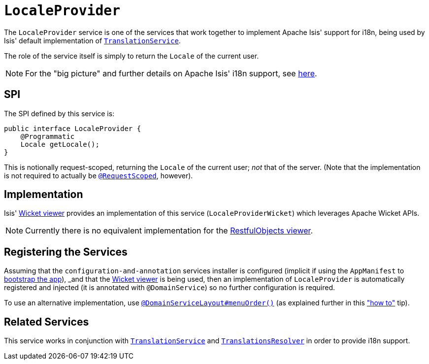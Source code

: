 [[_rgsvc_spi_LocaleProvider]]
= `LocaleProvider`
:Notice: Licensed to the Apache Software Foundation (ASF) under one or more contributor license agreements. See the NOTICE file distributed with this work for additional information regarding copyright ownership. The ASF licenses this file to you under the Apache License, Version 2.0 (the "License"); you may not use this file except in compliance with the License. You may obtain a copy of the License at. http://www.apache.org/licenses/LICENSE-2.0 . Unless required by applicable law or agreed to in writing, software distributed under the License is distributed on an "AS IS" BASIS, WITHOUT WARRANTIES OR  CONDITIONS OF ANY KIND, either express or implied. See the License for the specific language governing permissions and limitations under the License.
:_basedir: ../
:_imagesdir: images/



The `LocaleProvider` service is one of the services that work together to implement Apache Isis' support for i18n, being used by Isis' default implementation of xref:rgsvc.adoc#_rgsvc_spi_TranslationService[`TranslationService`].

The role of the service itself is simply to return the `Locale` of the current user.


[NOTE]
====
For the "big picture" and further details on Apache Isis' i18n support, see xref:ugbtb.adoc#_ugbtb_i18n[here].
====



== SPI

The SPI defined by this service is:

[source,java]
----
public interface LocaleProvider {
    @Programmatic
    Locale getLocale();
}
----

This is notionally request-scoped, returning the `Locale` of the current user; _not_ that of the server.  (Note that the implementation is not required to actually be xref:rgant.adoc#_rgant-RequestScoped[`@RequestScoped`], however).




== Implementation

Isis' xref:ugvw.adoc#[Wicket viewer] provides an implementation of this service (`LocaleProviderWicket`) which leverages Apache Wicket APIs.

[NOTE]
====
Currently there is no equivalent implementation for the xref:ugvro.adoc#[RestfulObjects viewer].
====




== Registering the Services

Assuming that the `configuration-and-annotation` services installer is configured (implicit if using the
`AppManifest` to xref:rgcms.adoc#_rgcms_classes_AppManifest-bootstrapping[bootstrap the app]), _and_ that the
xref:ugvw.adoc#[Wicket viewer] is being used, then an implementation of `LocaleProvider` is
automatically registered and injected (it is annotated with `@DomainService`) so no further configuration is required.

To use an alternative implementation, use
xref:rgant.adoc#_rgant-DomainServiceLayout_menuOrder[`@DomainServiceLayout#menuOrder()`] (as explained
further in this xref:ugfun.adoc#_ugfun_how-tos_replacing-default-service-implementations["how to"] tip).




== Related Services

This service works in conjunction with xref:rgsvc.adoc#_rgsvc_spi_TranslationService[`TranslationService`] and xref:rgsvc.adoc#_rgsvc_spi_TranslationsResolver[`TranslationsResolver`] in order to provide i18n support.




